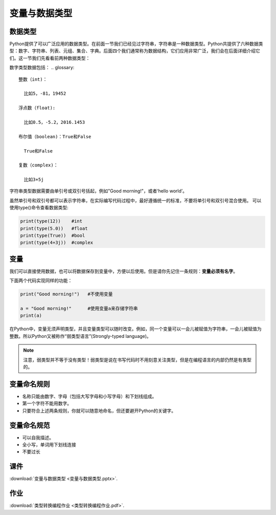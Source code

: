 变量与数据类型
============

数据类型
-------

Python提供了可以广泛应用的数据类型。在前面一节我们已经见过字符串，字符串是一种数据类型。Python共提供了六种数据类型：数字、字符串、列表、元组、集合、字典。后面四个我们通常称为数据结构，它们应用非常广泛，我们会在后面详细介绍它们。这一节我们先看看前两种数据类型：

数字类型数据包括：
.. glossary::

  整数（int)：

    比如5，-81，19452

  浮点数（float):

    比如0.5，-5.2，2016.1453

  布尔值（boolean)：True和False

    True和False

  复数（complex)：

    比如3+5j

字符串类型数据需要由单引号或双引号括起，例如"Good morning!"，或者‘hello world’。

虽然单引号和双引号都可以表示字符串，在实际编写代码过程中，最好遵循统一的标准，不要将单引号和双引号混合使用。
可以使用type()命令查看数据类型:

.. code-block:: python

    print(type(12))    #int
    print(type(5.0))   #float
    print(type(True))  #bool
    print(type(4+3j))  #complex

变量
----
我们可以直接使用数据，也可以将数据保存到变量中，方便以后使用。但是请你先记住一条规则：**变量必须有名字**。

下面两个代码实现同样的功能：

.. code-block:: python

    print("Good morning!")   #不使用变量

    a = "Good morning!"      #使用变量a来存储字符串
    print(a)

在Python中，变量无须声明类型，并且变量类型可以随时改变。例如，同一个变量可以一会儿被赋值为字符串，一会儿被赋值为整数。所以Python又被称作“弱类型语言”(Strongly-typed language)。

.. note::

  注意，弱类型并不等于没有类型！弱类型是说在书写代码时不用刻意关注类型，但是在编程语言的内部仍然是有类型的。



.. code-block:: python
    a = "Good morning!"    #a是字符串
    a = 1                  #a是整数

变量命名规则
----------

* 名称只能由数字、字母（包括大写字母和小写字母）和下划线组成。
* 第一个字符不能用数字。
* 只要符合上述两条规则，你就可以随意地命名，但还要避开Python的关键字。

变量命名规范
----------

* 可以自我描述。
* 全小写，单词用下划线连接
* 不要过长

课件
----

:download:`变量与数据类型 <变量与数据类型.pptx>`.

作业
-------

:download:`类型转换编程作业 <类型转换编程作业.pdf>`.

